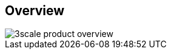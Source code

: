 :scrollbar:
:data-uri:
:noaudio:

== Overview

image::images/3scale_product_overview.png[]

ifdef::showscript[]

Transcript:

Red Hat 3scale API Management is a flexible and scalable API management platform based on a distributed architecture.

The basic architecture diagram is shown here. Red Hat 3scale API Management mediates between the API consumers, shown on the left, and the API providers, shown on the right.

The architecture is hybrid, with separate traffic control and program management layers. The traffic management and API management layers can be deployed separately. The traffic between API consumer and API provider does not go through the 3scale cloud, which reduces latencies.

The API management platform, or AMP, component provides management capabilities, including API management, access control, security, rate limits, analytics, Developer Portal, billing, and account management. The APIcast gateway and the API management platform are covered in more details in subsequent modules.

Integration with the 3scale platform is accomplished by deploying traffic management agents, which enforce traffic policies, access control, and rate limits. The traffic management can be a custom APIcast gateway built on an NGINX web server and OpenResty, or a code plug-in library embedded within the API provider.

endif::showscript[]
